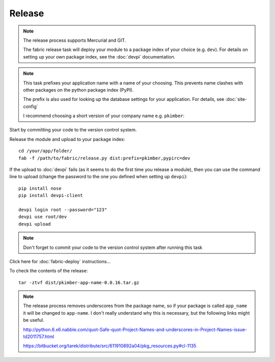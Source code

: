 Release
*******

.. note::

  The release process supports Mercurial and GIT.

  The fabric release task will deploy your module to a package index of your
  choice (e.g. ``dev``).  For details on setting up your own package index,
  see the :doc:`devpi` documentation.

.. note::

  This task prefixes your application name with a name of your choosing.  This
  prevents name clashes with other packages on the python package index (PyPI).

  The prefix is also used for looking up the database settings for your
  application.  For details, see :doc:`site-config`

  I recommend choosing a short version of your company name e.g. ``pkimber``:

Start by committing your code to the version control system.

Release the module and upload to your package index:

::

  cd /your/app/folder/
  fab -f /path/to/fabric/release.py dist:prefix=pkimber,pypirc=dev

If the upload to :doc:`devpi` fails (as it seems to do the first time you
release a module), then you can use the command line to upload (change the
password to the one you defined when setting up ``devpi``)::

  pip install nose
  pip install devpi-client

  devpi login root --password="123"
  devpi use root/dev
  devpi upload

.. note::

  Don't forget to commit your code to the version control system after running
  this task

Click here for :doc:`fabric-deploy` instructions...

To check the contents of the release:

::

  tar -ztvf dist/pkimber-app-name-0.0.16.tar.gz

.. note::

  The release process removes underscores from the package name, so if your
  package is called ``app_name`` it will be changed to ``app-name``.  I don't
  really understand why this is necessary, but the following links might be
  useful.

  http://python.6.x6.nabble.com/quot-Safe-quot-Project-Names-and-underscores-in-Project-Names-issue-td2011757.html

  https://bitbucket.org/tarek/distribute/src/611910892a04/pkg_resources.py#cl-1135
